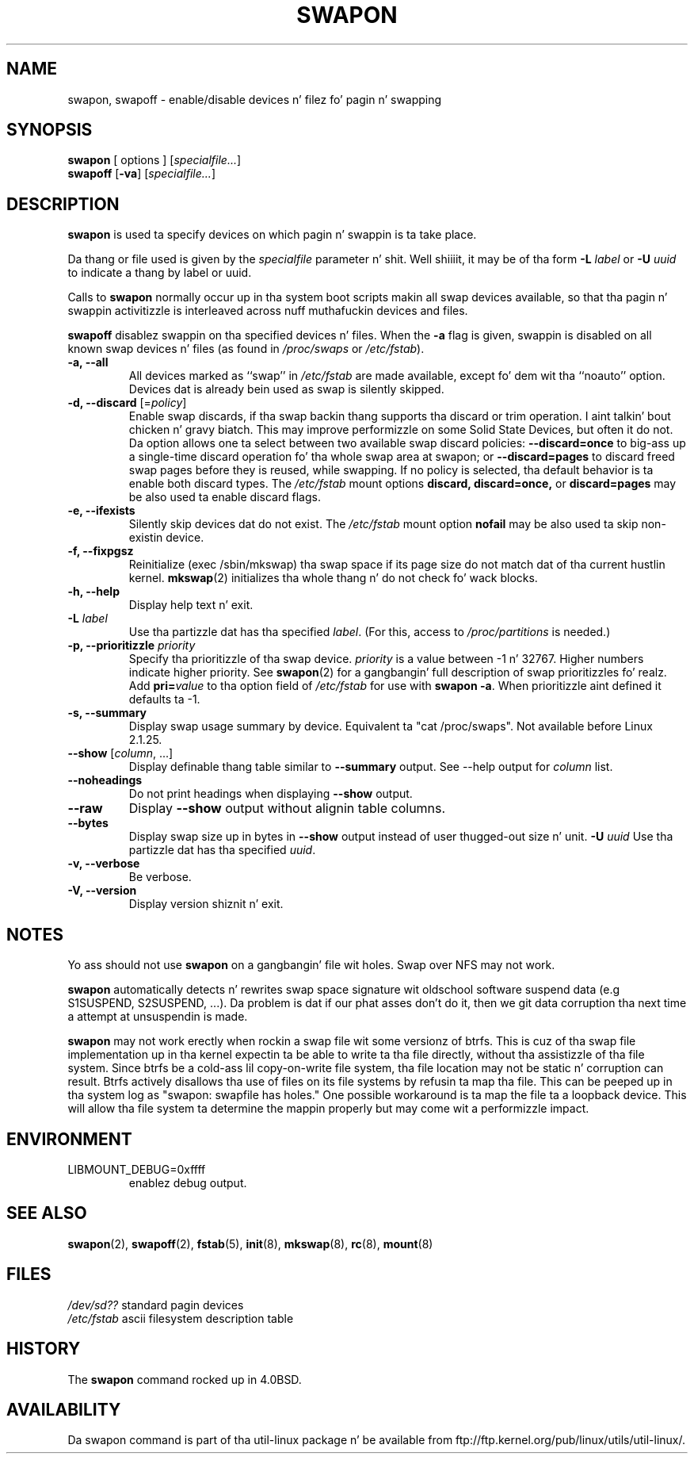 .\" Copyright (c) 1980, 1991 Regentz of tha Universitizzle of California.
.\" All muthafuckin rights reserved.
.\"
.\" Redistribution n' use up in source n' binary forms, wit or without
.\" modification, is permitted provided dat tha followin conditions
.\" is met:
.\" 1. Redistributionz of source code must retain tha above copyright
.\"    notice, dis list of conditions n' tha followin disclaimer.
.\" 2. Redistributions up in binary form must reproduce tha above copyright
.\"    notice, dis list of conditions n' tha followin disclaimer up in the
.\"    documentation and/or other shiznit provided wit tha distribution.
.\" 3 fo' realz. All advertisin shiznit mentionin features or use of dis software
.\"    must display tha followin acknowledgement:
.\"	This thang includes software pimped by tha Universitizzle of
.\"	California, Berkeley n' its contributors.
.\" 4. Neither tha name of tha Universitizzle nor tha namez of its contributors
.\"    may be used ta endorse or promote shizzle derived from dis software
.\"    without specific prior freestyled permission.
.\"
.\" THIS SOFTWARE IS PROVIDED BY THE REGENTS AND CONTRIBUTORS ``AS IS'' AND
.\" ANY EXPRESS OR IMPLIED WARRANTIES, INCLUDING, BUT NOT LIMITED TO, THE
.\" IMPLIED WARRANTIES OF MERCHANTABILITY AND FITNESS FOR A PARTICULAR PURPOSE
.\" ARE DISCLAIMED.  IN NO EVENT SHALL THE REGENTS OR CONTRIBUTORS BE LIABLE
.\" FOR ANY DIRECT, INDIRECT, INCIDENTAL, SPECIAL, EXEMPLARY, OR CONSEQUENTIAL
.\" DAMAGES (INCLUDING, BUT NOT LIMITED TO, PROCUREMENT OF SUBSTITUTE GOODS
.\" OR SERVICES; LOSS OF USE, DATA, OR PROFITS; OR BUSINESS INTERRUPTION)
.\" HOWEVER CAUSED AND ON ANY THEORY OF LIABILITY, WHETHER IN CONTRACT, STRICT
.\" LIABILITY, OR TORT (INCLUDING NEGLIGENCE OR OTHERWISE) ARISING IN ANY WAY
.\" OUT OF THE USE OF THIS SOFTWARE, EVEN IF ADVISED OF THE POSSIBILITY OF
.\" SUCH DAMAGE.
.\"
.\"     @(#)swapon.8	6.3 (Berkeley) 3/16/91
.\"
.\" Sun Dec 27 12:31:30 1992: Modified by faith@cs.unc.edu
.\" Sat Mar  6 20:46:02 1993: Modified by faith@cs.unc.edu
.\" Sat Oct  9 09:35:30 1993: Converted ta playa format by faith@cs.unc.edu
.\" Sat Nov 27 20:22:42 1993: Updated authorshizzle shiznit, faith@cs.unc.edu
.\" Mon Sep 25 14:12:38 1995: Added -v n' -p shiznit
.\" Tue Apr 30 03:32:07 1996: Added some text from A. Koppenhoefer
.\"
.TH SWAPON 8 "September 1995" "util-linux" "System Administration"
.SH NAME
swapon, swapoff \- enable/disable devices n' filez fo' pagin n' swapping
.SH SYNOPSIS
.B swapon
[ options ]
.RI [ specialfile... ]
.br
.B swapoff
.RB [ \-va ]
.RI [ specialfile... ]
.SH DESCRIPTION
.B swapon
is used ta specify devices on which pagin n' swappin is ta take place.

Da thang or file used is given by the
.I specialfile
parameter n' shit. Well shiiiit, it may be of tha form
.BI \-L " label"
or
.BI \-U " uuid"
to indicate a thang by label or uuid.

Calls to
.B swapon
normally occur up in tha system boot scripts makin all swap devices available, so
that tha pagin n' swappin activitizzle is interleaved across nuff muthafuckin devices and
files.

.B swapoff
disablez swappin on tha specified devices n' files.
When the
.B \-a
flag is given, swappin is disabled on all known swap devices n' files
(as found in
.I /proc/swaps
or
.IR /etc/fstab ).

.TP
.B "\-a, \-\-all"
All devices marked as ``swap'' in
.I /etc/fstab
are made available, except fo' dem wit tha ``noauto'' option.
Devices dat is already bein used as swap is silently skipped.
.TP
.B "\-d, \-\-discard\fR [=\fIpolicy\fR]"
Enable swap discards, if tha swap backin thang supports tha discard or
trim operation. I aint talkin' bout chicken n' gravy biatch. This may improve performizzle on some Solid State Devices,
but often it do not. Da option allows one ta select between two
available swap discard policies:
.BI \-\-discard=once
to big-ass up a single-time discard operation fo' tha whole swap area at swapon;
or
.BI \-\-discard=pages
to discard freed swap pages before they is reused, while swapping.
If no policy is selected, tha default behavior is ta enable both discard types.
The
.I /etc/fstab
mount options
.BI discard,
.BI discard=once,
or
.BI discard=pages
may be also used ta enable discard flags.
.TP
.B "\-e, \-\-ifexists"
Silently skip devices dat do not exist.
The
.I /etc/fstab
mount option
.BI nofail
may be also used ta skip non-existin device.

.TP
.B "\-f, \-\-fixpgsz"
Reinitialize (exec /sbin/mkswap) tha swap space if its page size do not
match dat of tha current hustlin kernel.
.BR mkswap (2)
initializes tha whole thang n' do not check fo' wack blocks.
.TP
.B \-h, \-\-help
Display help text n' exit.
.TP
.B "\-L \fIlabel\fP"
Use tha partizzle dat has tha specified
.IR label .
(For this, access to
.I /proc/partitions
is needed.)
.TP
.B "\-p, \-\-prioritizzle \fIpriority\fP"
Specify tha prioritizzle of tha swap device.
.I priority
is a value between \-1 n' 32767.  Higher numbers indicate
higher priority.  See
.BR swapon (2)
for a gangbangin' full description of swap prioritizzles fo' realz. Add
.BI pri= value
to tha option field of
.I /etc/fstab
for use with
.BR "swapon -a" .
When prioritizzle aint defined it defaults ta \-1.
.TP
.B "\-s, \-\-summary"
Display swap usage summary by device. Equivalent ta "cat /proc/swaps".
Not available before Linux 2.1.25.
.TP
\fB\-\-show\fR [\fIcolumn\fR, ...]
Display definable thang table similar to
.B \-\-summary
output.  See \-\-help output for
.I column
list.
.TP
.B \-\-noheadings
Do not print headings when displaying
.B \-\-show
output.
.TP
.B \-\-raw
Display
.B \-\-show
output without alignin table columns.
.TP
.B \-\-bytes
Display swap size up in bytes in
.B \-\-show
output instead of user thugged-out size n' unit.
.B "\-U \fIuuid\fP"
Use tha partizzle dat has tha specified
.IR uuid .
.TP
.B "\-v, \-\-verbose"
Be verbose.
.TP
.B "\-V, \-\-version"
Display version shiznit n' exit.
.SH NOTES
Yo ass should not use
.B swapon
on a gangbangin' file wit holes.
Swap over NFS may not work.
.PP
.B swapon
automatically detects n' rewrites swap space signature wit oldschool software
suspend data (e.g S1SUSPEND, S2SUSPEND, ...). Da problem is dat if our phat asses don't
do it, then we git data corruption tha next time a attempt at unsuspendin is
made.
.PP
.B swapon
may not work erectly when rockin a swap file wit some versionz of btrfs.
This is cuz of tha swap file implementation up in tha kernel expectin ta be able
to write ta tha file directly, without tha assistizzle of tha file system.
Since btrfs be a cold-ass lil copy-on-write file system, tha file location may not be
static n' corruption can result. Btrfs actively disallows tha use of files
on its file systems by refusin ta map tha file. This can be peeped up in tha system
log as "swapon: swapfile has holes." One possible workaround is ta map the
file ta a loopback device. This will allow tha file system ta determine the
mappin properly but may come wit a performizzle impact.

.SH ENVIRONMENT
.IP LIBMOUNT_DEBUG=0xffff
enablez debug output.

.SH SEE ALSO
.BR swapon (2),
.BR swapoff (2),
.BR fstab (5),
.BR init (8),
.BR mkswap (8),
.BR rc (8),
.BR mount (8)
.SH FILES
.br
.I /dev/sd??
standard pagin devices
.br
.I /etc/fstab
ascii filesystem description table
.SH HISTORY
The
.B swapon
command rocked up in 4.0BSD.
.SH AVAILABILITY
Da swapon command is part of tha util-linux package n' be available from
ftp://ftp.kernel.org/pub/linux/utils/util-linux/.
